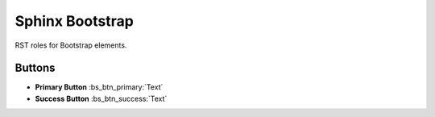 ################
Sphinx Bootstrap
################

RST roles for Bootstrap elements.

*******
Buttons
*******

+ **Primary Button** \:bs_btn_primary\:\`Text\`
+ **Success Button** \:bs_btn_success\:\`Text\`